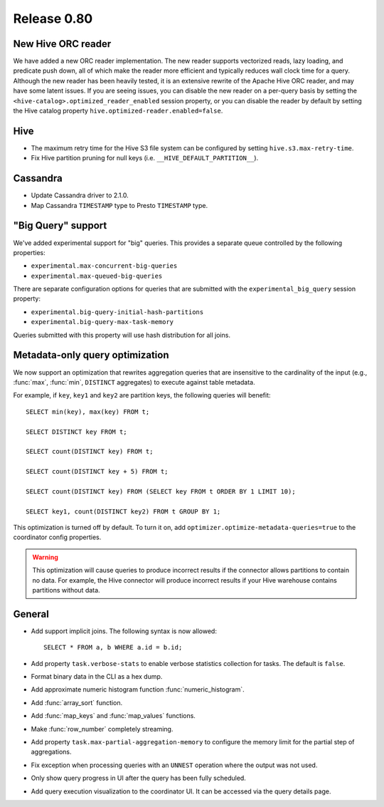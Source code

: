 ============
Release 0.80
============

New Hive ORC reader
-------------------

We have added a new ORC reader implementation. The new reader supports vectorized
reads, lazy loading, and predicate push down, all of which make the reader more
efficient and typically reduces wall clock time for a query. Although the new
reader has been heavily tested, it is an extensive rewrite of the Apache Hive
ORC reader, and may have some latent issues. If you are seeing issues, you can
disable the new reader on a per-query basis by setting the
``<hive-catalog>.optimized_reader_enabled`` session property, or you can disable
the reader by default by setting the Hive catalog property
``hive.optimized-reader.enabled=false``.

Hive
----

* The maximum retry time for the Hive S3 file system can be configured
  by setting ``hive.s3.max-retry-time``.
* Fix Hive partition pruning for null keys (i.e. ``__HIVE_DEFAULT_PARTITION__``).

Cassandra
---------

* Update Cassandra driver to 2.1.0.
* Map Cassandra ``TIMESTAMP`` type to Presto ``TIMESTAMP`` type.

"Big Query" support
-------------------

We've added experimental support for "big" queries. This provides a separate
queue controlled by the following properties:

* ``experimental.max-concurrent-big-queries``
* ``experimental.max-queued-big-queries``

There are separate configuration options for queries that are submitted with
the ``experimental_big_query`` session property:

* ``experimental.big-query-initial-hash-partitions``
* ``experimental.big-query-max-task-memory``

Queries submitted with this property will use hash distribution for all joins.

Metadata-only query optimization
--------------------------------

We now support an optimization that rewrites aggregation queries that are insensitive to the
cardinality of the input (e.g., :func:`max`, :func:`min`, ``DISTINCT`` aggregates) to execute
against table metadata.

For example, if ``key``, ``key1`` and ``key2`` are partition keys, the following queries
will benefit::

    SELECT min(key), max(key) FROM t;

    SELECT DISTINCT key FROM t;

    SELECT count(DISTINCT key) FROM t;

    SELECT count(DISTINCT key + 5) FROM t;

    SELECT count(DISTINCT key) FROM (SELECT key FROM t ORDER BY 1 LIMIT 10);

    SELECT key1, count(DISTINCT key2) FROM t GROUP BY 1;

This optimization is turned off by default. To turn it on, add ``optimizer.optimize-metadata-queries=true``
to the coordinator config properties.

.. warning::

      This optimization will cause queries to produce incorrect results if
      the connector allows partitions to contain no data. For example, the
      Hive connector will produce incorrect results if your Hive warehouse
      contains partitions without data.

General
-------

* Add support implicit joins. The following syntax is now allowed::

    SELECT * FROM a, b WHERE a.id = b.id;

* Add property ``task.verbose-stats`` to enable verbose statistics collection for
  tasks. The default is ``false``.
* Format binary data in the CLI as a hex dump.
* Add approximate numeric histogram function :func:`numeric_histogram`.
* Add :func:`array_sort` function.
* Add :func:`map_keys` and :func:`map_values` functions.
* Make :func:`row_number` completely streaming.
* Add property ``task.max-partial-aggregation-memory`` to configure the memory limit
  for the partial step of aggregations.
* Fix exception when processing queries with an ``UNNEST`` operation where the output was not used.
* Only show query progress in UI after the query has been fully scheduled.
* Add query execution visualization to the coordinator UI. It can be accessed via the query details page.

